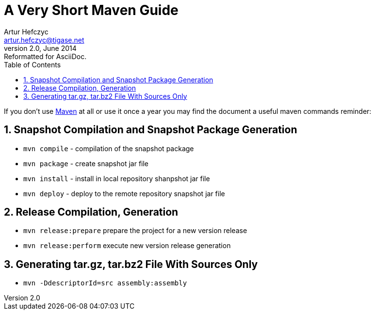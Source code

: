 [[mavenguide]]
A Very Short Maven Guide
========================
Artur Hefczyc <artur.hefczyc@tigase.net>
v2.0, June 2014: Reformatted for AsciiDoc.
:toc:
:numbered:
:website: http://tigase.net/
:Date: 2010-04-06 21:22
      
If you don't use link:http://maven.apache.org/[Maven] at all or use it once a year you may find the document a useful maven commands reminder:

Snapshot Compilation and Snapshot Package Generation
----------------------------------------------------
- +mvn compile+ - compilation of the snapshot package
- +mvn package+ - create snapshot jar file
- +mvn install+ - install in local repository shanpshot jar file
- +mvn deploy+ - deploy to the remote repository snapshot jar file

Release Compilation, Generation
-------------------------------

- +mvn release:prepare+ prepare the project for a new version release
- +mvn release:perform+ execute new version release generation

Generating tar.gz, tar.bz2 File With Sources Only
-------------------------------------------------

- +mvn -DdescriptorId=src assembly:assembly+

